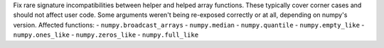 Fix rare signature incompatibilities between helper and helped array functions.
These typically cover corner cases and should not affect user code.
Some arguments weren't being re-exposed correctly or at all, depending on
numpy's version.
Affected functions:
- ``numpy.broadcast_arrays``
- ``numpy.median``
- ``numpy.quantile``
- ``numpy.empty_like``
- ``numpy.ones_like``
- ``numpy.zeros_like``
- ``numpy.full_like``
